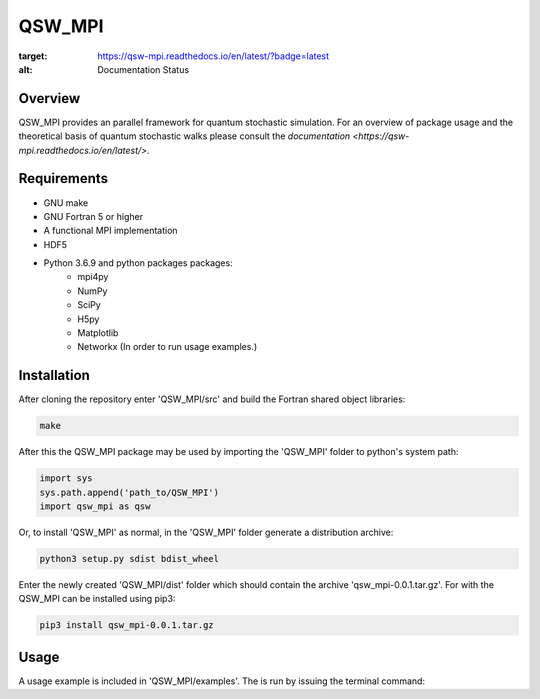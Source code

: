 =======
QSW_MPI
=======

.. image:: https://readthedocs.org/projects/qsw-mpi/badge/?version=latest
:target: https://qsw-mpi.readthedocs.io/en/latest/?badge=latest
:alt: Documentation Status

Overview
--------

QSW_MPI provides an parallel framework for quantum stochastic simulation. For an overview of package usage and the theoretical basis of quantum stochastic walks please consult the `documentation <https://qsw-mpi.readthedocs.io/en/latest/>`.

Requirements
------------
* GNU make
* GNU Fortran 5 or higher
* A functional MPI implementation
* HDF5
* Python 3.6.9 and python packages packages:
    * mpi4py
    * NumPy
    * SciPy
    * H5py
    * Matplotlib
    * Networkx (In order to run usage examples.)

Installation
------------

After cloning the repository enter 'QSW_MPI/src' and build the Fortran shared object libraries:

.. code-block:: bash

    make

After this the QSW_MPI package may be used by importing the 'QSW_MPI' folder to python's system path:

.. code-block:: python

    import sys
    sys.path.append('path_to/QSW_MPI')
    import qsw_mpi as qsw

Or, to install 'QSW_MPI' as normal, in the 'QSW_MPI' folder generate a distribution archive:

.. code-block:: python

    python3 setup.py sdist bdist_wheel

Enter the newly created 'QSW_MPI/dist' folder which should contain the archive 'qsw_mpi-0.0.1.tar.gz'. For with the QSW_MPI can be installed using pip3:

.. code-block:: bash

    pip3 install qsw_mpi-0.0.1.tar.gz

Usage
-----
A usage example is included in 'QSW_MPI/examples'. The is run by issuing the terminal command:

.. code-bash:: bash

    mpiexec -N 2 python3 example.py


